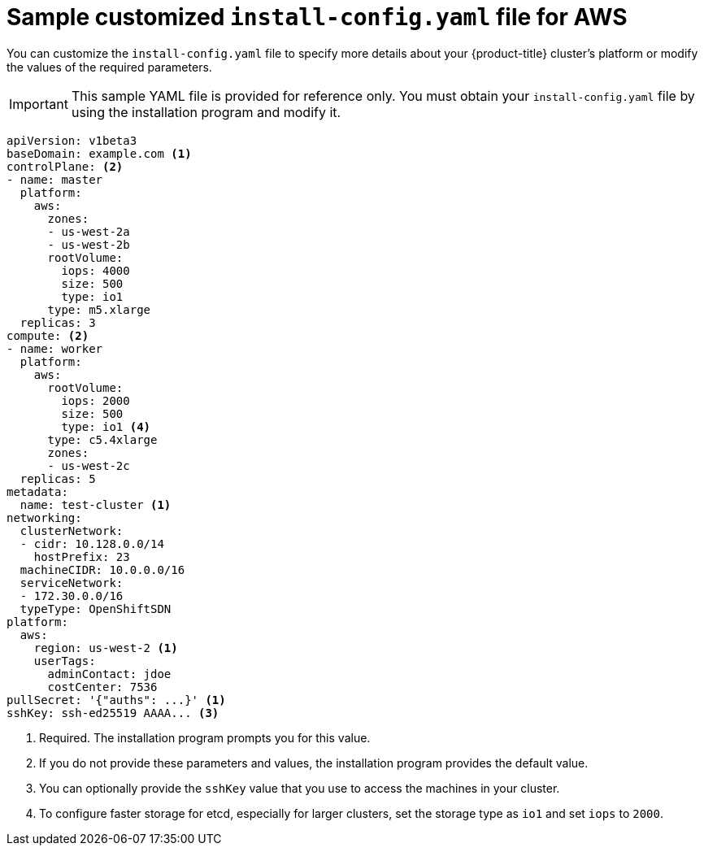 // Module included in the following assemblies:
//
// * installing/installing_aws/installing-aws-customizations.adoc

ifeval::["{context}" == "installing-aws-network-customizations"]
:with-networking:
endif::[]
ifeval::["{context}" != "installing-aws-network-customizations"]
:without-networking:
endif::[]

[id="installation-aws-config-yaml-{context}"]
= Sample customized `install-config.yaml` file for AWS

You can customize the `install-config.yaml` file to specify more details about
your {product-title} cluster's platform or modify the values of the required
parameters.

[IMPORTANT]
====
This sample YAML file is provided for reference only. You must obtain your
`install-config.yaml` file by using the installation program and modify it.
====

[source,yaml]
----
apiVersion: v1beta3
baseDomain: example.com <1>
controlPlane: <2>
- name: master
  platform:
    aws:
      zones:
      - us-west-2a
      - us-west-2b
      rootVolume:
        iops: 4000
        size: 500
        type: io1
      type: m5.xlarge
  replicas: 3
compute: <2>
- name: worker
  platform:
    aws:
      rootVolume:
        iops: 2000
        size: 500
        type: io1 <4>
      type: c5.4xlarge
      zones:
      - us-west-2c
  replicas: 5
metadata:
  name: test-cluster <1>
ifdef::without-networking[]
networking:
endif::[]
ifdef::with-networking[]
networking: <2>
endif::[]
  clusterNetwork:
  - cidr: 10.128.0.0/14
    hostPrefix: 23
  machineCIDR: 10.0.0.0/16
  serviceNetwork:
  - 172.30.0.0/16
  typeType: OpenShiftSDN
platform:
  aws:
    region: us-west-2 <1>
    userTags:
      adminContact: jdoe
      costCenter: 7536
pullSecret: '{"auths": ...}' <1>
sshKey: ssh-ed25519 AAAA... <3>
----
<1> Required. The installation program prompts you for this value.
<2> If you do not provide these parameters and values, the installation program
provides the default value.
<3> You can optionally provide the `sshKey` value that you use to access the
machines in your cluster.
<4> To configure faster storage for etcd, especially for larger clusters, set the
storage type as `io1` and set `iops` to `2000`.
